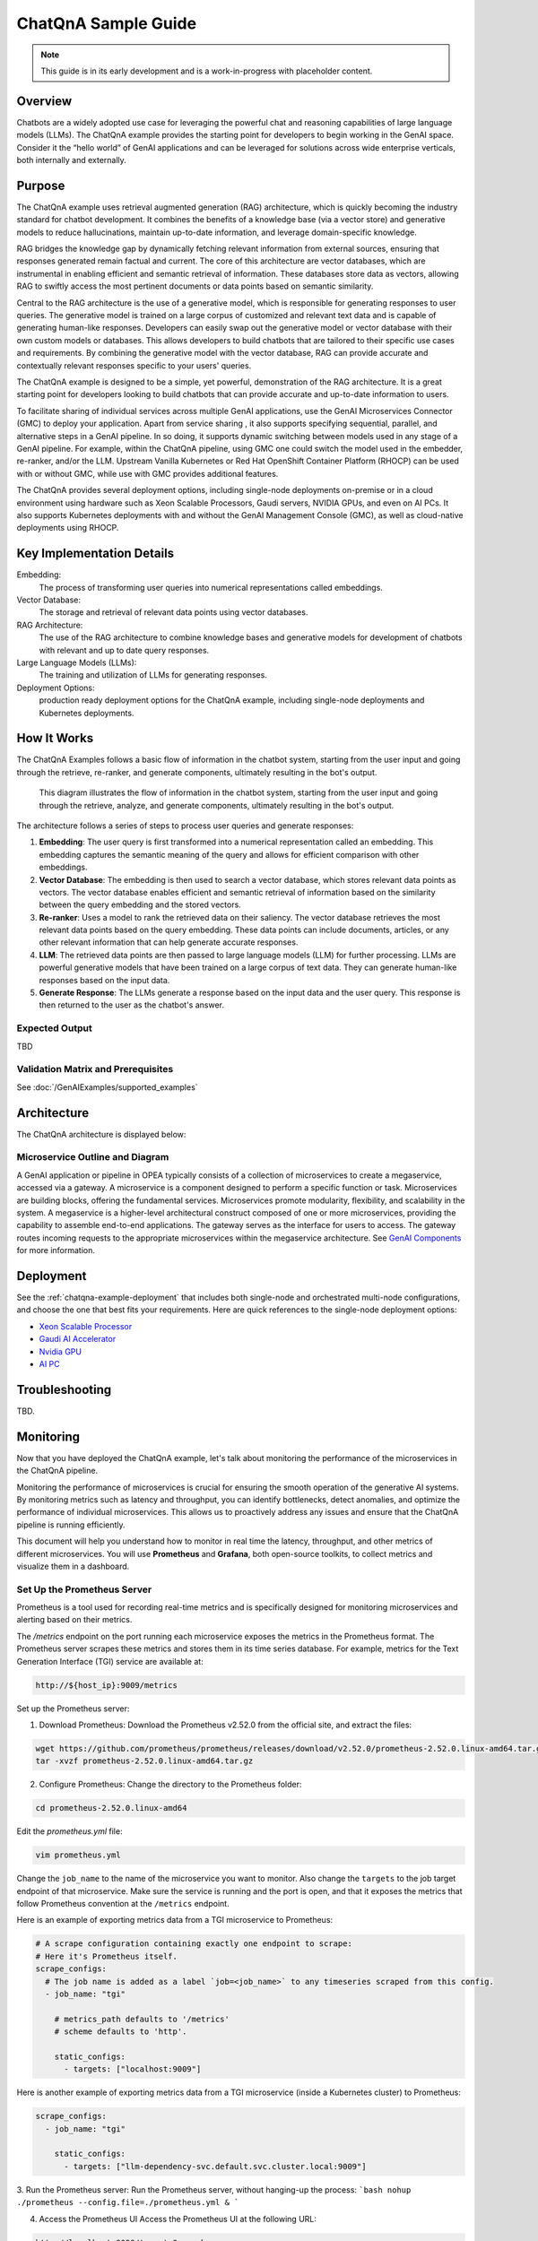 .. _ChatQnA_Guide:

ChatQnA Sample Guide
####################

.. note:: This guide is in its early development and is a work-in-progress with
   placeholder content.

Overview
********

Chatbots are a  widely adopted use case for leveraging the powerful chat and
reasoning capabilities of large language models (LLMs).  The ChatQnA example
provides the starting point for developers to begin working in the GenAI space.
Consider it the “hello world” of GenAI applications and can be leveraged for
solutions across wide enterprise verticals, both internally and externally.

Purpose
*******

The ChatQnA example uses retrieval augmented generation (RAG) architecture,
which is quickly becoming the industry standard for chatbot development. It
combines the benefits of a knowledge base (via a vector store) and generative
models to reduce hallucinations, maintain up-to-date information, and leverage
domain-specific knowledge.

RAG bridges the knowledge gap by dynamically fetching relevant information from
external sources, ensuring that responses generated remain factual and current.
The core of this architecture are vector databases, which are instrumental in
enabling efficient and semantic retrieval of information. These databases store
data as vectors, allowing RAG to swiftly access the most pertinent documents or
data points based on semantic similarity.

Central to the RAG architecture is the use of a generative model, which is
responsible for generating responses to user queries. The generative model is
trained on a large corpus of customized and relevant text data and is capable of
generating human-like responses. Developers can easily swap out the generative
model or vector database with their own custom models or databases. This allows
developers to build chatbots that are tailored to their specific use cases and
requirements. By combining the generative model with the vector database, RAG
can provide accurate and contextually relevant responses specific to your users'
queries.

The ChatQnA example is designed to be a simple, yet powerful, demonstration of
the RAG architecture. It is a great starting point for developers looking to
build chatbots that can provide accurate and up-to-date information to users.

To facilitate sharing of individual services across multiple GenAI applications, use the GenAI Microservices Connector (GMC) to deploy your application. Apart from service sharing , it also supports specifying sequential, parallel, and alternative steps in a GenAI pipeline. In so doing, it supports dynamic switching between models used in any stage of a GenAI pipeline.  For example, within the ChatQnA pipeline, using GMC one could switch the model used in the embedder, re-ranker, and/or the LLM. 
Upstream Vanilla Kubernetes or Red Hat OpenShift Container
Platform (RHOCP) can be used with or without GMC, while use with GMC provides additional features.

The ChatQnA provides several deployment options, including single-node
deployments on-premise or in a cloud environment using hardware such as Xeon
Scalable Processors, Gaudi servers, NVIDIA GPUs, and even on AI PCs.  It also
supports Kubernetes deployments with and without the GenAI Management Console
(GMC), as well as cloud-native deployments using RHOCP.

Key Implementation Details
**************************

Embedding:
  The process of transforming user queries into numerical representations called
  embeddings.
Vector Database:
  The storage and retrieval of relevant data points using vector databases.
RAG Architecture:
  The use of the RAG architecture to combine knowledge bases and generative
  models for development of chatbots with relevant and up to date query
  responses.
Large Language Models (LLMs):
  The training and utilization of LLMs for generating responses.
Deployment Options:
  production ready deployment options for the ChatQnA
  example, including single-node deployments and Kubernetes deployments.

How It Works
************

The ChatQnA Examples follows a basic flow of information in the chatbot system,
starting from the user input and going through the retrieve, re-ranker, and
generate components, ultimately resulting in the bot's output.

.. figure:: /GenAIExamples/ChatQnA/assets/img/chatqna_architecture.png
   :alt: ChatQnA Architecture Diagram

   This diagram illustrates the flow of information in the chatbot system,
   starting from the user input and going through the retrieve, analyze, and
   generate components, ultimately resulting in the bot's output.

The architecture follows a series of steps to process user queries and generate responses:

1. **Embedding**: The user query is first transformed into a numerical
   representation called an embedding. This embedding captures the semantic
   meaning of the query and allows for efficient comparison with other
   embeddings.
#. **Vector Database**: The embedding is then used to search a vector database,
   which stores relevant data points as vectors. The vector database enables
   efficient and semantic retrieval of information based on the similarity
   between the query embedding and the stored vectors.
#. **Re-ranker**: Uses a model to rank the retrieved data on their saliency.
   The vector database retrieves the most relevant data
   points based on the query embedding. These data points can include documents,
   articles, or any other relevant information that can help generate accurate
   responses.
#. **LLM**: The retrieved data points are then passed to large language models
   (LLM) for further processing. LLMs are powerful generative models that have
   been trained on a large corpus of text data. They can generate human-like
   responses based on the input data.
#. **Generate Response**: The LLMs generate a response based on the input data
   and the user query. This response is then returned to the user as the
   chatbot's answer.

Expected Output
===============

TBD

Validation Matrix and Prerequisites
===================================

See :doc:`/GenAIExamples/supported_examples`

Architecture
************

The ChatQnA architecture is displayed below:

.. figure:: /GenAIExamples/ChatQnA/assets/img/chatqna_flow_chart.png
   :alt: ChatQnA Architecture Diagram

Microservice Outline and Diagram
================================

A GenAI application or pipeline in OPEA  typically consists of a collection of microservices to create a megaservice, accessed via a gateway. A microservice is a component designed to perform a specific function or task. Microservices are building blocks, offering the fundamental services. Microservices promote modularity, flexibility, and scalability in the system. A megaservice is a higher-level architectural construct composed of one or more microservices, providing the capability to assemble end-to-end applications.
The gateway serves as the interface for users to access. The gateway routes incoming requests to the appropriate microservices within the megaservice architecture. See `GenAI Components <https://github.com/opea-project/GenAIComps>`_ for more information.

.. mermaid::

   graph LR
    subgraph ChatQnA-MegaService["ChatQnA-MegaService"]
        direction LR
        EM([Embedding 'LangChain TEI' <br>6000])
        RET([Retrieval 'LangChain Redis'<br>7000])
        RER([Rerank 'TEI'<br>8000])
       LLM([LLM 'text-generation TGI'<br>9000])
    end

    direction TB
    TEI_EM{{TEI embedding service<br>8090}}
    VDB{{Vector DB<br>8001}}
    %% Vector DB interaction
    TEI_EM -.->|d|VDB

    DP([OPEA Data Preparation<br>6007])
    LLM_gen{{TGI/vLLM/ollama Service}}

    direction TB
    RER([OPEA Reranking<br>8000])
    TEI_RER{{TEI Reranking service<br>8808}}

    subgraph User Interface
        direction TB
        a[User Input Query]
        Ingest[Ingest data]
        UI[UI server<br>Port: 5173]
    end

    subgraph ChatQnA GateWay
        direction LR
        GW[ChatQnA GateWay<br>Port: 8888]
    end

    %% Data Preparation flow
    %% Ingest data flow
    direction LR
    Ingest[Ingest data] -->|a| UI
    UI -->|b| DP
    DP -.->|c| TEI_EM

    %% Questions interaction
    direction LR
    a[User Input Query] -->|1| UI
    UI -->|2| GW
    GW ==>|3| ChatQnA-MegaService
    EM ==>|4| RET
    RET ==>|5| RER
    RER ==>|6| LLM


    %% Embedding service flow
    direction TB
    EM -.->|3'| TEI_EM
    RET -.->|4'| TEI_EM
    RER -.->|5'| TEI_RER
    LLM -.->|6'| LLM_gen

    subgraph Legend
        X([Microservice])
        Y{{Service from industry peers}}
        Z[Gateway]
    end


Deployment
**********

See the :ref:`chatqna-example-deployment` that includes both single-node and
orchestrated multi-node configurations, and choose the one that best fits your
requirements.  Here are quick references to the single-node deployment options:

* `Xeon Scalable Processor <deploy/xeon>`_
* `Gaudi AI Accelerator <deploy/gaudi>`_
* `Nvidia GPU <deploy/nvidia>`_
* `AI PC <deploy/aipc>`_



Troubleshooting
***************

TBD.

Monitoring
**********

Now that you have deployed the ChatQnA example, let's talk about monitoring the performance of the microservices in the ChatQnA pipeline.

Monitoring the performance of microservices is crucial for ensuring the smooth operation of the generative AI systems. By monitoring metrics such as latency and throughput, you can identify bottlenecks, detect anomalies, and optimize the performance of individual microservices. This allows us to proactively address any issues and ensure that the ChatQnA pipeline is running efficiently.

This document will help you understand how to monitor in real time the latency, throughput, and other metrics of different microservices. You will use **Prometheus** and **Grafana**, both open-source toolkits, to collect metrics and visualize them in a dashboard.

Set Up the Prometheus Server
============================

Prometheus is a tool used for recording real-time metrics and is specifically designed for monitoring microservices and alerting based on their metrics.

The `/metrics` endpoint on the port running each microservice exposes the metrics in the Prometheus format. The Prometheus server scrapes these metrics and stores them in its time series database. For example, metrics for the Text Generation Interface (TGI) service are available at:

.. code-block:: bash

   http://${host_ip}:9009/metrics

Set up the Prometheus server:

1. Download Prometheus:
   Download the Prometheus v2.52.0 from the official site, and extract the files:

.. code-block:: bash

   wget https://github.com/prometheus/prometheus/releases/download/v2.52.0/prometheus-2.52.0.linux-amd64.tar.gz
   tar -xvzf prometheus-2.52.0.linux-amd64.tar.gz

2. Configure Prometheus:
   Change the directory to the Prometheus folder:

.. code-block:: bash

   cd prometheus-2.52.0.linux-amd64

Edit the `prometheus.yml` file:

.. code-block:: bash

   vim prometheus.yml

Change the ``job_name`` to the name of the microservice you want to monitor. Also change the ``targets`` to the job target endpoint of that microservice. Make sure the service is running and the port is open, and that it exposes the metrics that follow Prometheus convention at the ``/metrics`` endpoint.

Here is an example of exporting metrics data from a TGI microservice to Prometheus:

.. code-block:: yaml

   # A scrape configuration containing exactly one endpoint to scrape:
   # Here it's Prometheus itself.
   scrape_configs:
     # The job name is added as a label `job=<job_name>` to any timeseries scraped from this config.
     - job_name: "tgi"

       # metrics_path defaults to '/metrics'
       # scheme defaults to 'http'.

       static_configs:
         - targets: ["localhost:9009"]

Here is another example of exporting metrics data from a TGI microservice (inside a Kubernetes cluster) to Prometheus:

.. code-block:: yaml

   scrape_configs:
     - job_name: "tgi"
   
       static_configs:
         - targets: ["llm-dependency-svc.default.svc.cluster.local:9009"]

3. Run the Prometheus server:
Run the Prometheus server, without hanging-up the process:
```bash
nohup ./prometheus --config.file=./prometheus.yml &
```

4. Access the Prometheus UI
   Access the Prometheus UI at the following URL:

.. code-block:: bash

   http://localhost:9090/targets?search=

>Note: Before starting Prometheus, ensure that no other processes are running on the designated port (default is 9090). Otherwise, Prometheus will not be able to scrape the metrics.

On the Prometheus UI, you can see the status of the targets and the metrics that are being scraped. You can search for a metrics variable by typing it in the search bar.

The TGI metrics can be accessed at:

.. code-block:: bash

   http://${host_ip}:9009/metrics 

Set Up the Grafana Dashboard
============================

Grafana is a tool used for visualizing metrics and creating dashboards. It can be used to create custom dashboards that display the metrics collected by Prometheus.

To set up the Grafana dashboard, follow these steps:

1. Download Grafana:
   Download the Grafana v8.0.6 from the official site, and extract the files:

.. code-block:: bash

   wget https://dl.grafana.com/oss/release/grafana-11.0.0.linux-amd64.tar.gz
   tar -zxvf grafana-11.0.0.linux-amd64.tar.gz

For additional instructions, see the complete `Grafana installation instructions  <https://grafana.com/docs/grafana/latest/setup-grafana/installation/>`_.

2. Run the Grafana server:
   Change the directory to the Grafana folder:

.. code-block:: bash

   cd grafana-11.0.0

Run the Grafana server, without hanging-up the process:

.. code-block:: bash

   nohup ./bin/grafana-server &

3. Access the Grafana dashboard UI:
   On your browser, access the Grafana dashboard UI at the following URL:

.. code-block:: bash

   http://localhost:3000

>Note: Before starting Grafana, ensure that no other processes are running on port 3000.

Log in to Grafana using the default credentials:

.. code-block:: 

   username: admin
   password: admin

4. Add Prometheus as a data source:
   You need to configure the data source for Grafana to scrape data from. Click on the "Data Source" button, select Prometheus, and specify the Prometheus URL ``http://localhost:9090``.

   Then, you need to upload a JSON file for the dashboard's configuration. You can upload it in the Grafana UI under ``Home > Dashboards > Import dashboard``. A sample JSON file is supported here: `tgi_grafana.json  <https://github.com/huggingface/text-generation-inference/blob/main/assets/tgi_grafana.json>`_

5. View the dashboard:
   Finally, open the dashboard in the Grafana UI, and you will see different panels displaying the metrics data.

   Taking the TGI microservice as an example, you can see the following metrics:
   * Time to first token
   * Decode per-token latency
   * Throughput (generated tokens/sec)
   * Number of tokens per prompt
   * Number of generated tokens per request

   You can also monitor the incoming requests to the microservice, the response time per token, etc., in real time.

Summary and Next Steps
=======================

TBD
